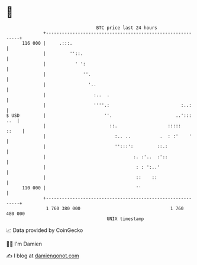 * 👋

#+begin_example
                                     BTC price last 24 hours                    
                 +------------------------------------------------------------+ 
         116 000 |     .:::.                                                  | 
                 |         ''::.                                              | 
                 |           ' ':                                             | 
                 |              ''.                                           | 
                 |                '..                                         | 
                 |                  :..  .                                    | 
                 |                  ''''.:                           :..:     | 
   $ USD         |                      ''.                        ..'::: ..  | 
                 |                        ::.                   :::::   ::    | 
                 |                          :.. ..           .  : :'    '     | 
                 |                          '':::':         ::.:              | 
                 |                                 :. :'..  :'::              | 
                 |                                  : : ':..'                 | 
                 |                                  ::    ::                  | 
         110 000 |                                  ''                        | 
                 +------------------------------------------------------------+ 
                  1 760 380 000                                  1 760 480 000  
                                         UNIX timestamp                         
#+end_example
📈 Data provided by CoinGecko

🧑‍💻 I'm Damien

✍️ I blog at [[https://www.damiengonot.com][damiengonot.com]]
